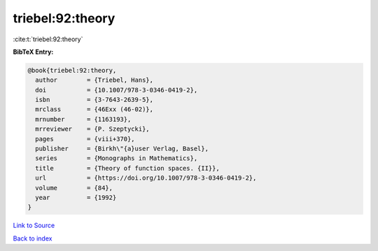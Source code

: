 triebel:92:theory
=================

:cite:t:`triebel:92:theory`

**BibTeX Entry:**

.. code-block:: bibtex

   @book{triebel:92:theory,
     author        = {Triebel, Hans},
     doi           = {10.1007/978-3-0346-0419-2},
     isbn          = {3-7643-2639-5},
     mrclass       = {46Exx (46-02)},
     mrnumber      = {1163193},
     mrreviewer    = {P. Szeptycki},
     pages         = {viii+370},
     publisher     = {Birkh\"{a}user Verlag, Basel},
     series        = {Monographs in Mathematics},
     title         = {Theory of function spaces. {II}},
     url           = {https://doi.org/10.1007/978-3-0346-0419-2},
     volume        = {84},
     year          = {1992}
   }

`Link to Source <https://doi.org/10.1007/978-3-0346-0419-2},>`_


`Back to index <../By-Cite-Keys.html>`_
